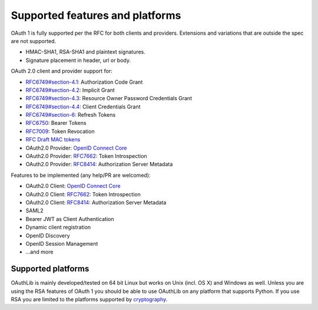 Supported features and platforms
================================

OAuth 1 is fully supported per the RFC for both clients and providers.
Extensions and variations that are outside the spec are not supported.

- HMAC-SHA1, RSA-SHA1 and plaintext signatures.
- Signature placement in header, url or body.

OAuth 2.0 client and provider support for:

- `RFC6749#section-4.1`_: Authorization Code Grant
- `RFC6749#section-4.2`_: Implicit Grant
- `RFC6749#section-4.3`_: Resource Owner Password Credentials Grant
- `RFC6749#section-4.4`_: Client Credentials Grant
- `RFC6749#section-6`_: Refresh Tokens
- `RFC6750`_: Bearer Tokens
- `RFC7009`_: Token Revocation
- `RFC Draft MAC tokens`_
- OAuth2.0 Provider: `OpenID Connect Core`_
- OAuth2.0 Provider: `RFC7662`_: Token Introspection
- OAuth2.0 Provider: `RFC8414`_: Authorization Server Metadata

Features to be implemented (any help/PR are welcomed):

- OAuth2.0 Client: `OpenID Connect Core`_
- OAuth2.0 Client: `RFC7662`_: Token Introspection
- OAuth2.0 Client: `RFC8414`_: Authorization Server Metadata
- SAML2
- Bearer JWT as Client Authentication
- Dynamic client registration
- OpenID Discovery
- OpenID Session Management
- ...and more

Supported platforms
-------------------

OAuthLib is mainly developed/tested on 64 bit Linux but works on Unix (incl. OS
X) and Windows as well. Unless you are using the RSA features of OAuth 1 you
should be able to use OAuthLib on any platform that supports Python. If you use
RSA you are limited to the platforms supported by `cryptography`_.

.. _`cryptography`: https://cryptography.io/en/latest/installation/
.. _`RFC6749#section-4.1`: https://tools.ietf.org/html/rfc6749#section-4.1
.. _`RFC6749#section-4.2`: https://tools.ietf.org/html/rfc6749#section-4.2
.. _`RFC6749#section-4.3`: https://tools.ietf.org/html/rfc6749#section-4.3
.. _`RFC6749#section-4.4`: https://tools.ietf.org/html/rfc6749#section-4.4
.. _`RFC6749#section-6`: https://tools.ietf.org/html/rfc6749#section-6
.. _`RFC6750`: https://tools.ietf.org/html/rfc6750
.. _`RFC Draft MAC tokens`: https://tools.ietf.org/id/draft-ietf-oauth-v2-http-mac-02.html
.. _`RFC7009`: https://tools.ietf.org/html/rfc7009
.. _`RFC7662`: https://tools.ietf.org/html/rfc7662
.. _`OpenID Connect Core`: https://openid.net/specs/openid-connect-core-1_0.html
.. _`RFC8414`: https://tools.ietf.org/html/rfc8414
